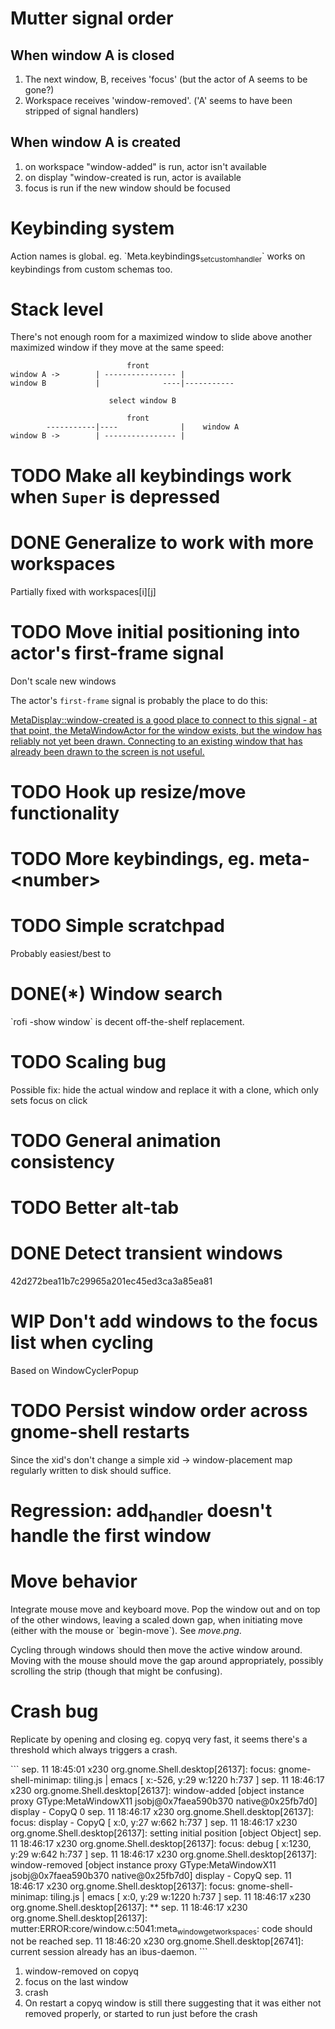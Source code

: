 * Mutter signal order
** When window A is closed
1. The next window, B, receives 'focus' (but the actor of A seems to be gone?)
2. Workspace receives 'window-removed'. ('A' seems to have been stripped of signal handlers)
** When window A is created
1. on workspace "window-added" is run, actor isn't available
2. on display "window-created is run, actor is available
3. focus is run if the new window should be focused
* Keybinding system
Action names is global. eg. `Meta.keybindings_set_custom_handler` works on keybindings from custom schemas too.
* Stack level

  There's not enough room for a maximized window to slide above another maximized window if they move at the same speed:
#+BEGIN_SRC
                          front
window A ->        | ---------------- |
window B           |              ----|-----------
                   
                      select window B
                         
                          front                   
        -----------|----              |    window A
window B ->        | ---------------- |
#+END_SRC 

* TODO Make all keybindings work when ~Super~ is depressed
* DONE Generalize to work with more workspaces
CLOSED: [2017-09-14 to. 00:28]

Partially fixed with workspaces[i][j]

* TODO Move initial positioning into actor's first-frame signal
Don't scale new windows

The actor's ~first-frame~  signal is probably the place to do this:

[[https://developer.gnome.org/meta/stable/MetaWindowActor.html#MetaWindowActor--meta-window][MetaDisplay::window-created is a good place to connect to this signal - at that point, the MetaWindowActor for the window exists, but the window has reliably not yet been drawn. Connecting to an existing window that has already been drawn to the screen is not useful.]] 

* TODO Hook up resize/move functionality
* TODO More keybindings, eg. meta-<number>
* TODO Simple scratchpad 
Probably easiest/best to 
* DONE(*) Window search
`rofi -show window` is decent off-the-shelf replacement.
* TODO Scaling bug
Possible fix: hide the actual window and replace it with a clone, which only sets focus on click
* TODO General animation consistency
* TODO Better alt-tab
* DONE Detect transient windows
42d272bea11b7c29965a201ec45ed3ca3a85ea81
* WIP Don't add windows to the focus list when cycling
Based on WindowCyclerPopup
* TODO Persist window order across gnome-shell restarts
Since the xid's don't change a simple xid -> window-placement map regularly written to disk should suffice.

* Regression: add_handler doesn't handle the first window
* Move behavior
Integrate mouse move and keyboard move. Pop the window out and on top of the other windows, leaving a scaled down gap, when initiating move (either with the mouse or `begin-move`). See [[move.png]].

Cycling through windows should then move the active window around. Moving with the mouse should move the gap around appropriately, possibly scrolling the strip (though that might be confusing).
* Crash bug

Replicate by opening and closing eg. copyq very fast, it seems there's a threshold which always triggers a crash.

```
sep. 11 18:45:01 x230 org.gnome.Shell.desktop[26137]: focus: gnome-shell-minimap: tiling.js | emacs [ x:-526, y:29 w:1220 h:737 ]
sep. 11 18:46:17 x230 org.gnome.Shell.desktop[26137]: window-added [object instance proxy GType:MetaWindowX11 jsobj@0x7faea590b370 native@0x25fb7d0] display - CopyQ 0
sep. 11 18:46:17 x230 org.gnome.Shell.desktop[26137]: focus: display - CopyQ [ x:0, y:27 w:662 h:737 ]
sep. 11 18:46:17 x230 org.gnome.Shell.desktop[26137]: setting initial position [object Object]
sep. 11 18:46:17 x230 org.gnome.Shell.desktop[26137]: focus: debug [ x:1230, y:29 w:642 h:737 ]
sep. 11 18:46:17 x230 org.gnome.Shell.desktop[26137]: window-removed [object instance proxy GType:MetaWindowX11 jsobj@0x7faea590b370 native@0x25fb7d0] display - CopyQ
sep. 11 18:46:17 x230 org.gnome.Shell.desktop[26137]: focus: gnome-shell-minimap: tiling.js | emacs [ x:0, y:29 w:1220 h:737 ]
sep. 11 18:46:17 x230 org.gnome.Shell.desktop[26137]: **
sep. 11 18:46:17 x230 org.gnome.Shell.desktop[26137]: mutter:ERROR:core/window.c:5041:meta_window_get_workspaces: code should not be reached
sep. 11 18:46:20 x230 org.gnome.Shell.desktop[26741]: current session already has an ibus-daemon.
```


1. window-removed on copyq
2. focus on the last window
3. crash
4. On restart a copyq window is still there suggesting that it was either not removed properly, or started to run just before the crash
